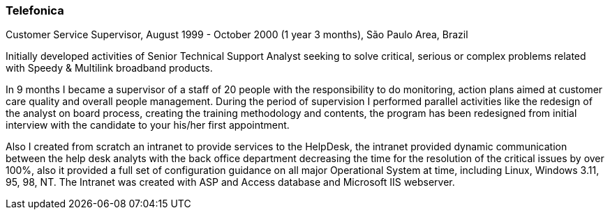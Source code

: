 === Telefonica
.Customer Service Supervisor, August 1999 - October 2000 (1 year 3 months), São Paulo Area, Brazil

Initially developed activities of Senior Technical Support Analyst seeking to solve critical, serious or complex problems related with Speedy & Multilink broadband products.

In 9 months I became a supervisor of a staff of 20 people with the responsibility to do monitoring, action plans aimed at customer care quality and overall people management. During the period of supervision I performed parallel activities like the redesign of the analyst on board process, creating the training methodology and contents, the program has been redesigned from initial interview with the candidate to your his/her first  appointment.

Also I created from scratch an intranet to provide services to the HelpDesk, the intranet provided dynamic communication between the help desk analyts with the back office department decreasing the time for the resolution of the critical issues by over 100%, also it provided a full set of configuration guidance on all major Operational System at time, including Linux, Windows 3.11, 95, 98, NT. The Intranet was created with ASP and Access database and Microsoft IIS webserver.
